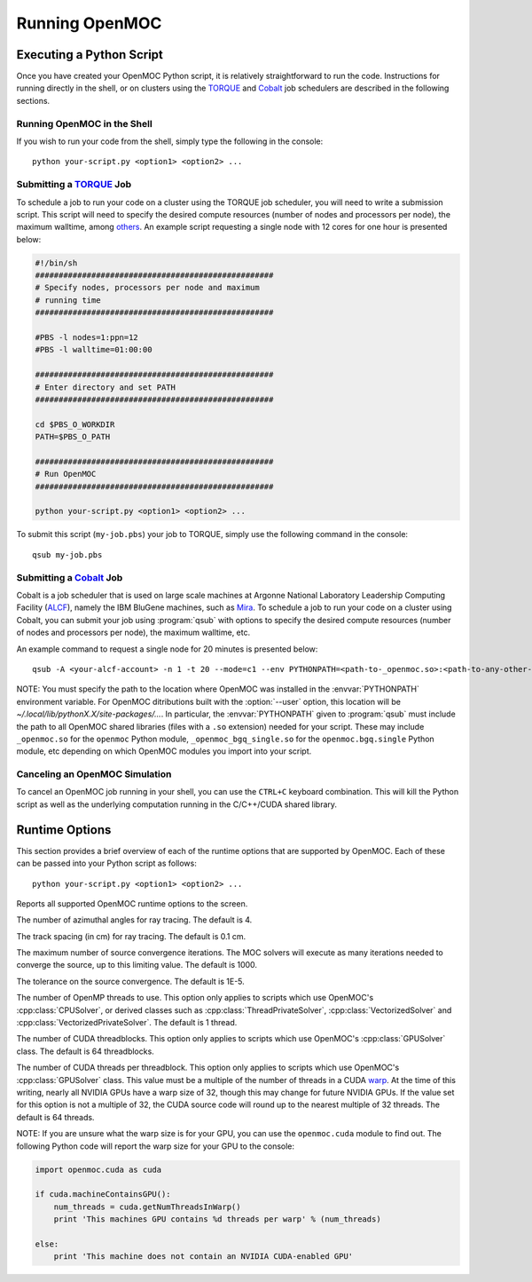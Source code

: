 .. _running:

===============
Running OpenMOC
===============


-------------------------
Executing a Python Script
-------------------------

Once you have created your OpenMOC Python script, it is relatively straightforward to run the code. Instructions for running directly in the shell, or on clusters using the TORQUE_ and Cobalt_ job schedulers are described in the following sections.



Running OpenMOC in the Shell
----------------------------

If you wish to run your code from the shell, simply type the following in the console::

    python your-script.py <option1> <option2> ...



Submitting a TORQUE_ Job
------------------------

To schedule a job to run your code on a cluster using the TORQUE job scheduler, you will need to write a submission script. This script will need to specify the desired compute resources (number of nodes and processors per node), the maximum walltime, among others_. An example script requesting a single node with 12 cores for one hour is presented below:

.. code-block:: guess 

   #!/bin/sh
   ###################################################
   # Specify nodes, processors per node and maximum
   # running time
   ###################################################

   #PBS -l nodes=1:ppn=12
   #PBS -l walltime=01:00:00
   
   ###################################################
   # Enter directory and set PATH
   ###################################################

   cd $PBS_O_WORKDIR
   PATH=$PBS_O_PATH

   ###################################################
   # Run OpenMOC
   ###################################################
 
   python your-script.py <option1> <option2> ...


To submit this script (``my-job.pbs``) your job to TORQUE, simply use the following command in the console::

    qsub my-job.pbs


.. _TORQUE: http://www.adaptivecomputing.com/products/open-source/torque/
.. _Cobalt: https://www.alcf.anl.gov/user-guides/cobalt-job-control
.. _others: http://www.clusterresources.com/torquedocs21/2.1jobsubmission.shtml



Submitting a Cobalt_ Job
------------------------

Cobalt is a job scheduler that is used on large scale machines at Argonne National Laboratory Leadership Computing Facility (ALCF_), namely the IBM BluGene machines, such as Mira_. To schedule a job to run your code on a cluster using Cobalt, you can submit your job using :program:`qsub` with options to specify the desired compute resources (number of nodes and processors per node), the maximum walltime, etc.

An example command to request a single node for 20 minutes is presented below::

  qsub -A <your-alcf-account> -n 1 -t 20 --mode=c1 --env PYTHONPATH=<path-to-_openmoc.so>:<path-to-any-other-openmoc-shared-library-file> <path-to-python>/python your-script.py <option1> <option2> ... 

NOTE: You must specify the path to the location where OpenMOC was installed in the :envvar:`PYTHONPATH` environment variable. For OpenMOC ditributions built with the :option:`--user` option, this location will be `~/.local/lib/pythonX.X/site-packages/...`. In particular, the :envvar:`PYTHONPATH` given to :program:`qsub` must include the path to all OpenMOC shared libraries (files with a ``.so`` extension) needed for your script. These may include ``_openmoc.so`` for the ``openmoc`` Python module, ``_openmoc_bgq_single.so`` for the ``openmoc.bgq.single`` Python module, etc depending on which OpenMOC modules you import into your script.


.. _ALCF: http://www.alcf.anl.gov/
.. _Mira: https://www.alcf.anl.gov/mira


Canceling an OpenMOC Simulation
-------------------------------

To cancel an OpenMOC job running in your shell, you can use the ``CTRL+C`` keyboard combination. This will kill the Python script as well as the underlying computation running in the C/C++/CUDA shared library.



.. _runtime_options:

---------------
Runtime Options
---------------

This section provides a brief overview of each of the runtime options that are supported by OpenMOC. Each of these can be passed into your Python script as follows::

    python your-script.py <option1> <option2> ...
   

.. option:: -h, --help

Reports all supported OpenMOC runtime options to the screen.


.. option:: -a, --num-azim=<4>

The number of azimuthal angles for ray tracing. The default is 4.


.. option:: -s, --track-spacing=<0.1>

The track spacing (in cm) for ray tracing. The default is 0.1 cm.


.. option:: -i, --max-iters=<1000>

The maximum number of source convergence iterations. The MOC solvers will execute as many iterations needed to converge the source, up to this limiting value. The default is 1000.


.. option:: -c, --tolerance=<1E-5>

The tolerance on the source convergence. The default is 1E-5.


.. option:: -t, --num-omp-threads=<1>

The number of OpenMP threads to use. This option only applies to scripts which use OpenMOC's :cpp:class:`CPUSolver`, or derived classes such as :cpp:class:`ThreadPrivateSolver`, :cpp:class:`VectorizedSolver` and :cpp:class:`VectorizedPrivateSolver`. The default is 1 thread.


.. option:: -b, --num-gpu-threadblocks=<64>

The number of CUDA threadblocks. This option only applies to scripts which use OpenMOC's :cpp:class:`GPUSolver` class. The default is 64 threadblocks.


.. option:: -g, --num-gpu-threads=<64>

The number of CUDA threads per threadblock. This option only applies to scripts which use OpenMOC's :cpp:class:`GPUSolver` class. This value must be a multiple of the number of threads in a CUDA warp_. At the time of this writing, nearly all NVIDIA GPUs have a warp size of 32, though this may change for future NVIDIA GPUs. If the value set for this option is not a multiple of 32, the CUDA source code will round up to the nearest multiple of 32 threads. The default is 64 threads. 

NOTE: If you are unsure what the warp size is for your GPU, you can use the ``openmoc.cuda`` module to find out. The following Python code will report the warp size for your GPU to the console:

.. code-block:: python

   import openmoc.cuda as cuda
   
   if cuda.machineContainsGPU():
       num_threads = cuda.getNumThreadsInWarp()
       print 'This machines GPU contains %d threads per warp' % (num_threads)

   else:
       print 'This machine does not contain an NVIDIA CUDA-enabled GPU'

.. _warp: http://www.pgroup.com/lit/articles/insider/v2n1a5.htm

